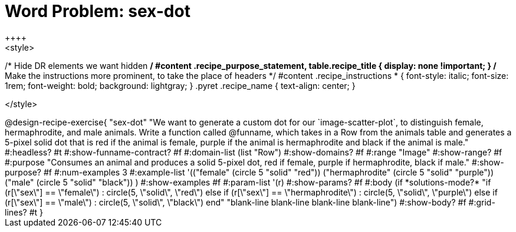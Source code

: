 = Word Problem: sex-dot
++++
<style>
/* Hide DR elements we want hidden */
#content .recipe_purpose_statement, table.recipe_title {
  display: none !important;
}
/* Make the instructions more prominent, to take the place of headers */
#content .recipe_instructions * {
  font-style: italic;
    font-size: 1rem;
    font-weight: bold;
    background: lightgray;
}
.pyret .recipe_name {
    text-align: center;
}

</style>
++++

@design-recipe-exercise{ "sex-dot"
"We want to generate a custom dot for our `image-scatter-plot`, to distinguish female, hermaphrodite, and male animals. Write a function called @funname, which takes in a Row from the animals table and generates a 5-pixel solid dot that is red if the animal is female, purple if the animal is hermaphrodite and black if the animal is male."
  #:headless? #t
  #:show-funname-contract? #f
  #:domain-list (list "Row")
  #:show-domains? #f
  #:range "Image"
  #:show-range? #f
  #:purpose "Consumes an animal and produces a solid 5-pixel dot, red if female, purple if hermaphrodite, black if male."
  #:show-purpose? #f
  #:num-examples 3
  #:example-list '(("female"          (circle 5 "solid" "red"))
                   ("hermaphrodite"   (circle 5 "solid" "purple"))
                   ("male"            (circle 5 "solid" "black"))
                    )
  #:show-examples #f
  #:param-list '(r)
  #:show-params? #f
  #:body (if *solutions-mode?*
"if (r[\"sex\"] == \"female\")                : circle(5, \"solid\", \"red\")
else if (r[\"sex\"] == \"hermaphrodite\")   : circle(5, \"solid\", \"purple\")
else if (r[\"sex\"] == \"male\")            : circle(5, \"solid\", \"black\")
end"
"blank-line
blank-line
blank-line
blank-line")
  #:show-body? #f
  #:grid-lines? #t }

